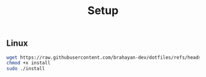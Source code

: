 #+title: Setup

** Linux

#+begin_src sh
wget https://raw.githubusercontent.com/brahayan-dev/dotfiles/refs/heads/main/misc/linux/install
chmod +x install
sudo ./install
#+end_src

